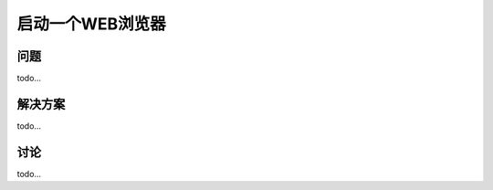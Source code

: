==============================
启动一个WEB浏览器
==============================

----------
问题
----------
todo...

----------
解决方案
----------
todo...

----------
讨论
----------
todo...